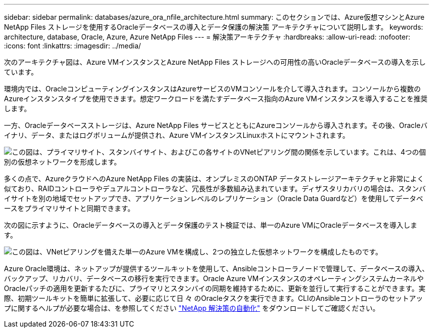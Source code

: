 ---
sidebar: sidebar 
permalink: databases/azure_ora_nfile_architecture.html 
summary: このセクションでは、Azure仮想マシンとAzure NetApp Files ストレージを使用するOracleデータベースの導入とデータ保護の解決策 アーキテクチャについて説明します。 
keywords: architecture, database, Oracle, Azure, Azure NetApp Files 
---
= 解決策アーキテクチャ
:hardbreaks:
:allow-uri-read: 
:nofooter: 
:icons: font
:linkattrs: 
:imagesdir: ../media/


[role="lead"]
次のアーキテクチャ図は、Azure VMインスタンスとAzure NetApp Files ストレージへの可用性の高いOracleデータベースの導入を示しています。

環境内では、OracleコンピューティングインスタンスはAzureサービスのVMコンソールを介して導入されます。コンソールから複数のAzureインスタンスタイプを使用できます。想定ワークロードを満たすデータベース指向のAzure VMインスタンスを導入することを推奨します。

一方、Oracleデータベースストレージは、Azure NetApp Files サービスとともにAzureコンソールから導入されます。その後、Oracleバイナリ、データ、またはログボリュームが提供され、Azure VMインスタンスLinuxホストにマウントされます。

image:db_ora_azure_anf_architecture.png["この図は、プライマリサイト、スタンバイサイト、およびこの各サイトのVNetピアリング間の関係を示しています。これは、4つの個別の仮想ネットワークを形成します。"]

多くの点で、AzureクラウドへのAzure NetApp Files の実装は、オンプレミスのONTAP データストレージアーキテクチャと非常によく似ており、RAIDコントローラやデュアルコントローラなど、冗長性が多数組み込まれています。ディザスタリカバリの場合は、スタンバイサイトを別の地域でセットアップでき、アプリケーションレベルのレプリケーション（Oracle Data Guardなど）を使用してデータベースをプライマリサイトと同期できます。

次の図に示すように、Oracleデータベースの導入とデータ保護のテスト検証では、単一のAzure VMにOracleデータベースを導入します。

image:db_ora_azure_anf_architecture2.png["この図は、VNetピアリングを備えた単一のAzure VMを構成し、2つの独立した仮想ネットワークを構成したものです。"]

Azure Oracle環境は、ネットアップが提供するツールキットを使用して、Ansibleコントローラノードで管理して、データベースの導入、バックアップ、リカバリ、データベースの移行を実行できます。Oracle Azure VMインスタンスのオペレーティングシステムカーネルやOracleパッチの適用を更新するたびに、プライマリとスタンバイの同期を維持するために、更新を並行して実行することができます。実際、初期ツールキットを簡単に拡張して、必要に応じて日 々 のOracleタスクを実行できます。CLIのAnsibleコントローラのセットアップに関するヘルプが必要な場合は、を参照してください link:../automation/automation_introduction.html["NetApp 解決策の自動化"^] をダウンロードしてご確認ください。
